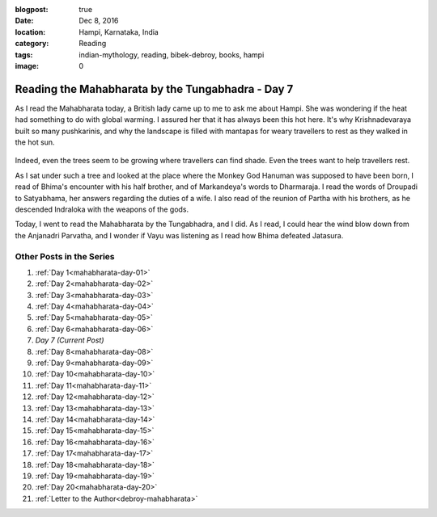 :blogpost: true
:date: Dec 8, 2016
:location: Hampi, Karnataka, India
:category: Reading
:tags: indian-mythology, reading, bibek-debroy, books, hampi
:image: 0

.. _mahabharata-day-07:
===========================================================
Reading the Mahabharata by the Tungabhadra - Day 7
===========================================================

As I read the Mahabharata today, a British lady came up to me to ask me about
Hampi. She was wondering if the heat had something to do with global warming. I
assured her that it has always been this hot here. It's why Krishnadevaraya
built so many pushkarinis, and why the landscape is filled with mantapas for
weary travellers to rest as they walked in the hot sun.

.. figure:: /assets/images/posts/india/mahabharata-day-07.jpg


Indeed, even the trees seem to be growing where travellers can find shade. Even
the trees want to help travellers rest.

As I sat under such a tree and looked at the place where the Monkey God Hanuman
was supposed to have been born, I read of Bhima's encounter with his half
brother, and of Markandeya's words to Dharmaraja. I read the words of Droupadi
to Satyabhama, her answers regarding the duties of a wife. I also read of the
reunion of Partha with his brothers, as he descended Indraloka with the weapons
of the gods.

Today, I went to read the Mahabharata by the Tungabhadra, and I did. As I read,
I could hear the wind blow down from the Anjanadri Parvatha, and I wonder if
Vayu was listening as I read how Bhima defeated Jatasura.

---------------------------
Other Posts in the Series
---------------------------

1. :ref:`Day 1<mahabharata-day-01>`
2. :ref:`Day 2<mahabharata-day-02>`
3. :ref:`Day 3<mahabharata-day-03>`
4. :ref:`Day 4<mahabharata-day-04>`
5. :ref:`Day 5<mahabharata-day-05>`
6. :ref:`Day 6<mahabharata-day-06>`
7. *Day 7 (Current Post)*
8. :ref:`Day 8<mahabharata-day-08>`
9. :ref:`Day 9<mahabharata-day-09>`
10. :ref:`Day 10<mahabharata-day-10>`
11. :ref:`Day 11<mahabharata-day-11>`
12. :ref:`Day 12<mahabharata-day-12>`
13. :ref:`Day 13<mahabharata-day-13>`
14. :ref:`Day 14<mahabharata-day-14>`
15. :ref:`Day 15<mahabharata-day-15>`
16. :ref:`Day 16<mahabharata-day-16>`
17. :ref:`Day 17<mahabharata-day-17>`
18. :ref:`Day 18<mahabharata-day-18>`
19. :ref:`Day 19<mahabharata-day-19>`
20. :ref:`Day 20<mahabharata-day-20>`
21. :ref:`Letter to the Author<debroy-mahabharata>`

